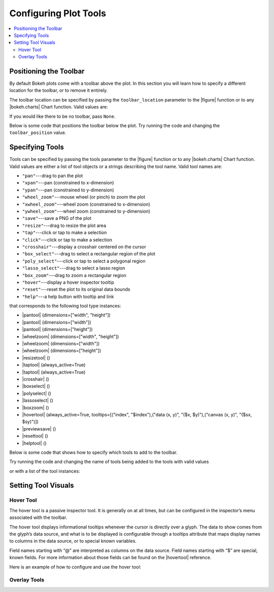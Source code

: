 .. _tutorial_tools:

Configuring Plot Tools
======================

.. contents::
    :local:
    :depth: 2

Positioning the Toolbar
-----------------------

By default Bokeh plots come with a toolbar above the plot. In this section
you will learn how to specify a different location for the toolbar, or to
remove it entirely.

The toolbar location can be specified by passing the ``toolbar_location``
parameter to the |figure| function or to any |bokeh.charts| Chart function.
Valid values are:

.. hlist::
    :columns: 4

    * ``"above"``
    * ``"below"``
    * ``"left"``
    * ``"right"``

If you would like there to be no toolbar, pass ``None``.

Below is some code that positions the toolbar below the plot. Try
running the code and changing the ``toolbar_position`` value.

.. bokeh-plot::
    :source-position: above

    from bokeh.plotting import figure, output_file, show

    output_file("toolbar.html")

    # create a new plot with the toolbar below
    p = figure(plot_width=400, plot_height=400,
               title=None, toolbar_location="below")

    p.circle([1,2,3,4,5], [2,5,8,2,7], size=10)

    show(p)

Specifying Tools
----------------

Tools can be specified by passing the tools parameter to the |figure|
function or to any |bokeh.charts| Chart function. Valid values are either
a list of tool objects or a strings describing the tool name. Valid tool
names are:

* ``"pan"``---drag to pan the plot
* ``"xpan"``---pan (constrained to x-dimension)
* ``"ypan"``---pan (constrained to y-dimension)
* ``"wheel_zoom"``---mouse wheel (or pinch) to zoom the plot
* ``"xwheel_zoom"``---wheel zoom (constrained to x-dimension)
* ``"ywheel_zoom"``---wheel zoom (constrained to y-dimension)
* ``"save"``---save a PNG of the plot
* ``"resize"``---drag to resize the plot area
* ``"tap"``---click or tap to make a selection
* ``"click"``---click or tap to make a selection
* ``"crosshair"``---display a crosshair centered on the cursor
* ``"box_select"``---drag to select a rectangular region of the plot
* ``"poly_select"``---click or tap to select a polygonal region
* ``"lasso_select"``---drag to select a lasso region
* ``"box_zoom"``---drag to zoom a rectangular region
* ``"hover"``---display a hover inspector tooltip
* ``"reset"``---reset the plot to its original data bounds
* ``"help"``---a help button with tooltip and link

that corresponds to the following tool type instances:

* |pantool| (dimensions=["width", "height"])
* |pantool| (dimensions=["width"])
* |pantool| (dimensions=["height"])
* |wheelzoom| (dimensions=["width", "height"])
* |wheelzoom| (dimensions=["width"])
* |wheelzoom| (dimensions=["height"])
* |resizetool| ()
* |taptool| (always_active=True)
* |taptool| (always_active=True)
* |crosshair| ()
* |boxselect| ()
* |polyselect| ()
* |lassoselect| ()
* |boxzoom| ()
* |hovertool| (always_active=True, tooltips=[("index", "$index"),("data (x, y)", "($x, $y)"),("canvas (x, y)", "($sx, $sy)")])
* |previewsave| ()
* |resettool| ()
* |helptool| ()

Below is some code that shows how to specify which tools to add to the
toolbar.

Try running the code and changing the name of tools being added to the
tools with valid values

.. bokeh-plot::
    :source-position: above

    from bokeh.plotting import figure, output_file, show

    output_file("toolbar.html")

    TOOLS='box_zoom,box_select,crosshair,resize,reset'

    # create a new plot with the toolbar below
    p = figure(plot_width=400, plot_height=400, title=None, tools=TOOLS)

    p.circle([1,2,3,4,5], [2,5,8,2,7], size=10)

    show(p)

or with a list of the tool instances:

.. bokeh-plot::
    :source-position: above

    from bokeh.plotting import figure, output_file, show
    from bokeh.models import HoverTool, BoxSelectTool

    output_file("toolbar.html")
    TOOLS=[BoxSelectTool(), HoverTool()]

    p = figure(plot_width=400, plot_height=400, title=None, tools=TOOLS)

    p.circle([1,2,3,4,5], [2,5,8,2,7], size=10)

    show(p)

Setting Tool Visuals
--------------------

Hover Tool
''''''''''

The hover tool is a passive inspector tool. It is generally on at all times,
but can be configured in the inspector’s menu associated with the toolbar.

The hover tool displays informational tooltips whenever the cursor is directly
over a glyph. The data to show comes from the glyph’s data source, and what is
to be displayed is configurable through a tooltips attribute that maps display
names to columns in the data source, or to special known variables.

Field names starting with “@” are interpreted as columns on the data source.
Field names starting with “$” are special, known fields. For more information
about those fields can be found on the |hovertool| reference.

Here is an example of how to configure and use the hover tool:

.. bokeh-plot::
    :source-position: above

    from bokeh.plotting import figure, output_file, show, ColumnDataSource
    from bokeh.models import HoverTool
    from collections import OrderedDict

    output_file("toolbar.html")

    source = ColumnDataSource(
        data=dict(
            x=[1,2,3,4,5],
            y=[2,5,8,2,7],
            desc=['A', 'b', 'C', 'd', 'E'],
        )
    )

    TOOLS=[
        HoverTool(tooltips = OrderedDict(
            [
            ("index", "$index"),
            ("(x,y)", "($x, $y)"),
            ("desc", "@desc"),
            ]
        ))]

    # create a new plot with the toolbar below
    p = figure(plot_width=400, plot_height=400, title=None, tools=TOOLS)

    p.circle('x', 'y', size=10, source=source)

    show(p)

Overlay Tools
'''''''''''''


.. |bokeh.charts|   replace:: :ref:`bokeh.charts <bokeh.charts>`

.. |figure| replace:: :func:`~bokeh.plotting.figure`

.. |pantool| replace:: :class:`~bokeh.models.tools.PanTool`
.. |wheelzoom|   replace:: :class:`~bokeh.models.tools.WheelZoomTool`
.. |previewsave|  replace:: :class:`~bokeh.models.tools.PreviewSaveTool`
.. |resizetool|  replace:: :class:`~bokeh.models.tools.ResizeTool`
.. |taptool|   replace:: :class:`~bokeh.models.tools.TapTool`
.. |crosshair|  replace:: :class:`~bokeh.models.tools.CrosshairTool`
.. |boxselect|  replace:: :class:`~bokeh.models.tools.BoxSelectTool`
.. |polyselect|  replace:: :class:`~bokeh.models.tools.PolySelectTool`
.. |lassoselect|  replace:: :class:`~bokeh.models.tools.LassoSelectTool`
.. |boxzoom|  replace:: :class:`~bokeh.models.tools.BoxZoomTool`
.. |hovertool|  replace:: :class:`~bokeh.models.tools.HoverTool`
.. |resettool|  replace:: :class:`~bokeh.models.tools.ResetTool`
.. |helptool|  replace:: :class:`~bokeh.models.tools.HelpTool`